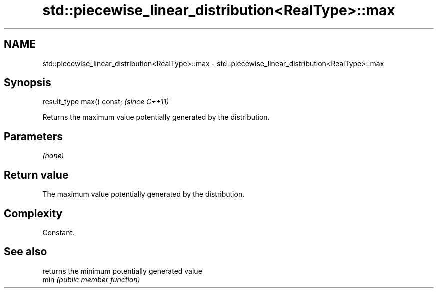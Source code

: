 .TH std::piecewise_linear_distribution<RealType>::max 3 "2020.03.24" "http://cppreference.com" "C++ Standard Libary"
.SH NAME
std::piecewise_linear_distribution<RealType>::max \- std::piecewise_linear_distribution<RealType>::max

.SH Synopsis

  result_type max() const;  \fI(since C++11)\fP

  Returns the maximum value potentially generated by the distribution.

.SH Parameters

  \fI(none)\fP

.SH Return value

  The maximum value potentially generated by the distribution.

.SH Complexity

  Constant.

.SH See also


      returns the minimum potentially generated value
  min \fI(public member function)\fP




